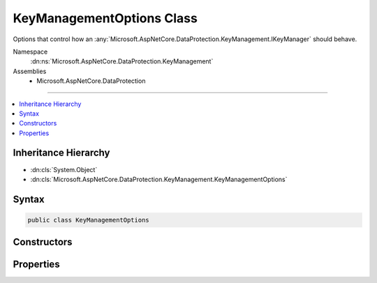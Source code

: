 

KeyManagementOptions Class
==========================






Options that control how an :any:`Microsoft.AspNetCore.DataProtection.KeyManagement.IKeyManager` should behave.


Namespace
    :dn:ns:`Microsoft.AspNetCore.DataProtection.KeyManagement`
Assemblies
    * Microsoft.AspNetCore.DataProtection

----

.. contents::
   :local:



Inheritance Hierarchy
---------------------


* :dn:cls:`System.Object`
* :dn:cls:`Microsoft.AspNetCore.DataProtection.KeyManagement.KeyManagementOptions`








Syntax
------

.. code-block:: csharp

    public class KeyManagementOptions








.. dn:class:: Microsoft.AspNetCore.DataProtection.KeyManagement.KeyManagementOptions
    :hidden:

.. dn:class:: Microsoft.AspNetCore.DataProtection.KeyManagement.KeyManagementOptions

Constructors
------------

.. dn:class:: Microsoft.AspNetCore.DataProtection.KeyManagement.KeyManagementOptions
    :noindex:
    :hidden:

    
    .. dn:constructor:: Microsoft.AspNetCore.DataProtection.KeyManagement.KeyManagementOptions.KeyManagementOptions()
    
        
    
        
        .. code-block:: csharp
    
            public KeyManagementOptions()
    

Properties
----------

.. dn:class:: Microsoft.AspNetCore.DataProtection.KeyManagement.KeyManagementOptions
    :noindex:
    :hidden:

    
    .. dn:property:: Microsoft.AspNetCore.DataProtection.KeyManagement.KeyManagementOptions.AutoGenerateKeys
    
        
    
        
        Specifies whether the data protection system should auto-generate keys.
    
        
        :rtype: System.Boolean
    
        
        .. code-block:: csharp
    
            public bool AutoGenerateKeys { get; set; }
    
    .. dn:property:: Microsoft.AspNetCore.DataProtection.KeyManagement.KeyManagementOptions.NewKeyLifetime
    
        
    
        
        Controls the lifetime (number of days before expiration)
        for newly-generated keys.
    
        
        :rtype: System.TimeSpan
    
        
        .. code-block:: csharp
    
            public TimeSpan NewKeyLifetime { get; set; }
    

